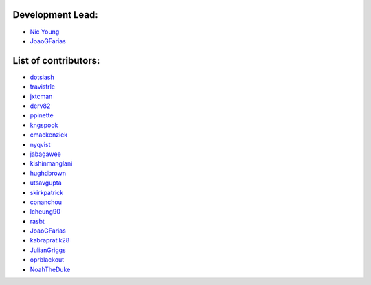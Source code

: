 Development Lead:
-----------------

- `Nic Young <https://github.com/nryoung>`_
- `JoaoGFarias <https://github.com/JoaoGFarias>`_

List of contributors:
--------------------

- `dotslash <https://github.com/dotslash>`_
- `travistrle <https://github.com/travistrle>`_
- `jxtcman <https://github.com/jxtcman>`_
- `derv82 <https://github.com/derv82>`_
- `ppinette <https://github.com/ppinette>`_
- `kngspook <https://github.com/kngspook>`_
- `cmackenziek <https://github.com/cmackenziek>`_
- `nyqvist <https://github.com/nyqvist>`_
- `jabagawee <https://github.com/jabagawee>`_
- `kishinmanglani <https://github.com/kishinmanglani>`_
- `hughdbrown <https://github.com/hughdbrown>`_
- `utsavgupta <https://github.com/utsavgupta>`_
- `skirkpatrick <https://github.com/skirkpatrick>`_
- `conanchou <https://github.com/ConanChou>`_
- `lcheung90 <https://github.com/lcheung90>`_
- `rasbt <https://github.com/rasbt>`_
- `JoaoGFarias <https://github.com/JoaoGFarias>`_
- `kabrapratik28 <https://github.com/kabrapratik28>`_
- `JulianGriggs <https://github.com/JulianGriggs>`_
- `oprblackout <https://github.com/oprblackout>`_
- `NoahTheDuke <https://github.com/NoahTheDuke>`_
